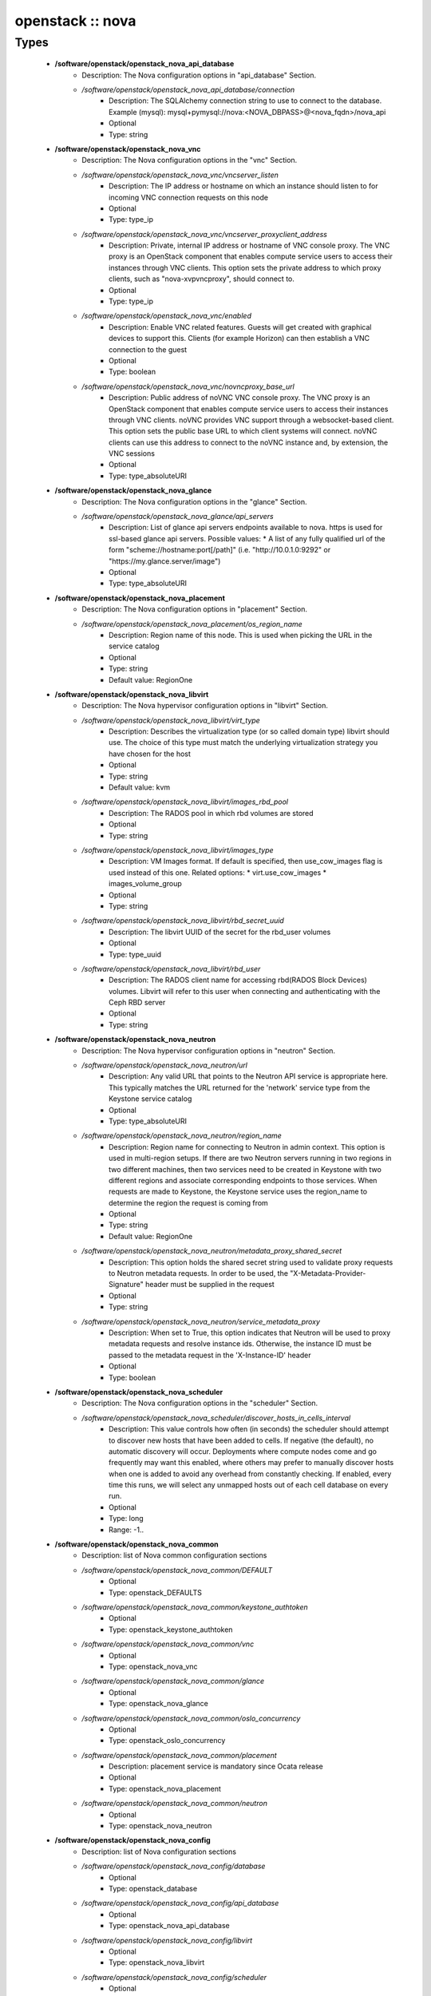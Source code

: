 #################
openstack :: nova
#################

Types
-----

 - **/software/openstack/openstack_nova_api_database**
    - Description: The Nova configuration options in "api_database" Section.
    - */software/openstack/openstack_nova_api_database/connection*
        - Description: The SQLAlchemy connection string to use to connect to the database. Example (mysql): mysql+pymysql://nova:<NOVA_DBPASS>@<nova_fqdn>/nova_api
        - Optional
        - Type: string
 - **/software/openstack/openstack_nova_vnc**
    - Description: The Nova configuration options in the "vnc" Section.
    - */software/openstack/openstack_nova_vnc/vncserver_listen*
        - Description: The IP address or hostname on which an instance should listen to for incoming VNC connection requests on this node
        - Optional
        - Type: type_ip
    - */software/openstack/openstack_nova_vnc/vncserver_proxyclient_address*
        - Description: Private, internal IP address or hostname of VNC console proxy. The VNC proxy is an OpenStack component that enables compute service users to access their instances through VNC clients. This option sets the private address to which proxy clients, such as "nova-xvpvncproxy", should connect to.
        - Optional
        - Type: type_ip
    - */software/openstack/openstack_nova_vnc/enabled*
        - Description: Enable VNC related features. Guests will get created with graphical devices to support this. Clients (for example Horizon) can then establish a VNC connection to the guest
        - Optional
        - Type: boolean
    - */software/openstack/openstack_nova_vnc/novncproxy_base_url*
        - Description: Public address of noVNC VNC console proxy. The VNC proxy is an OpenStack component that enables compute service users to access their instances through VNC clients. noVNC provides VNC support through a websocket-based client. This option sets the public base URL to which client systems will connect. noVNC clients can use this address to connect to the noVNC instance and, by extension, the VNC sessions
        - Optional
        - Type: type_absoluteURI
 - **/software/openstack/openstack_nova_glance**
    - Description: The Nova configuration options in the "glance" Section.
    - */software/openstack/openstack_nova_glance/api_servers*
        - Description: List of glance api servers endpoints available to nova. https is used for ssl-based glance api servers. Possible values: * A list of any fully qualified url of the form "scheme://hostname:port[/path]" (i.e. "http://10.0.1.0:9292" or "https://my.glance.server/image")
        - Optional
        - Type: type_absoluteURI
 - **/software/openstack/openstack_nova_placement**
    - Description: The Nova configuration options in "placement" Section.
    - */software/openstack/openstack_nova_placement/os_region_name*
        - Description: Region name of this node. This is used when picking the URL in the service catalog
        - Optional
        - Type: string
        - Default value: RegionOne
 - **/software/openstack/openstack_nova_libvirt**
    - Description: The Nova hypervisor configuration options in "libvirt" Section.
    - */software/openstack/openstack_nova_libvirt/virt_type*
        - Description: Describes the virtualization type (or so called domain type) libvirt should use. The choice of this type must match the underlying virtualization strategy you have chosen for the host
        - Optional
        - Type: string
        - Default value: kvm
    - */software/openstack/openstack_nova_libvirt/images_rbd_pool*
        - Description: The RADOS pool in which rbd volumes are stored
        - Optional
        - Type: string
    - */software/openstack/openstack_nova_libvirt/images_type*
        - Description: VM Images format. If default is specified, then use_cow_images flag is used instead of this one. Related options: * virt.use_cow_images * images_volume_group
        - Optional
        - Type: string
    - */software/openstack/openstack_nova_libvirt/rbd_secret_uuid*
        - Description: The libvirt UUID of the secret for the rbd_user volumes
        - Optional
        - Type: type_uuid
    - */software/openstack/openstack_nova_libvirt/rbd_user*
        - Description: The RADOS client name for accessing rbd(RADOS Block Devices) volumes. Libvirt will refer to this user when connecting and authenticating with the Ceph RBD server
        - Optional
        - Type: string
 - **/software/openstack/openstack_nova_neutron**
    - Description: The Nova hypervisor configuration options in "neutron" Section.
    - */software/openstack/openstack_nova_neutron/url*
        - Description: Any valid URL that points to the Neutron API service is appropriate here. This typically matches the URL returned for the 'network' service type from the Keystone service catalog
        - Optional
        - Type: type_absoluteURI
    - */software/openstack/openstack_nova_neutron/region_name*
        - Description: Region name for connecting to Neutron in admin context. This option is used in multi-region setups. If there are two Neutron servers running in two regions in two different machines, then two services need to be created in Keystone with two different regions and associate corresponding endpoints to those services. When requests are made to Keystone, the Keystone service uses the region_name to determine the region the request is coming from
        - Optional
        - Type: string
        - Default value: RegionOne
    - */software/openstack/openstack_nova_neutron/metadata_proxy_shared_secret*
        - Description: This option holds the shared secret string used to validate proxy requests to Neutron metadata requests. In order to be used, the "X-Metadata-Provider-Signature" header must be supplied in the request
        - Optional
        - Type: string
    - */software/openstack/openstack_nova_neutron/service_metadata_proxy*
        - Description: When set to True, this option indicates that Neutron will be used to proxy metadata requests and resolve instance ids. Otherwise, the instance ID must be passed to the metadata request in the 'X-Instance-ID' header
        - Optional
        - Type: boolean
 - **/software/openstack/openstack_nova_scheduler**
    - Description: The Nova configuration options in the "scheduler" Section.
    - */software/openstack/openstack_nova_scheduler/discover_hosts_in_cells_interval*
        - Description: This value controls how often (in seconds) the scheduler should attempt to discover new hosts that have been added to cells. If negative (the default), no automatic discovery will occur. Deployments where compute nodes come and go frequently may want this enabled, where others may prefer to manually discover hosts when one is added to avoid any overhead from constantly checking. If enabled, every time this runs, we will select any unmapped hosts out of each cell database on every run.
        - Optional
        - Type: long
        - Range: -1..
 - **/software/openstack/openstack_nova_common**
    - Description: list of Nova common configuration sections
    - */software/openstack/openstack_nova_common/DEFAULT*
        - Optional
        - Type: openstack_DEFAULTS
    - */software/openstack/openstack_nova_common/keystone_authtoken*
        - Optional
        - Type: openstack_keystone_authtoken
    - */software/openstack/openstack_nova_common/vnc*
        - Optional
        - Type: openstack_nova_vnc
    - */software/openstack/openstack_nova_common/glance*
        - Optional
        - Type: openstack_nova_glance
    - */software/openstack/openstack_nova_common/oslo_concurrency*
        - Optional
        - Type: openstack_oslo_concurrency
    - */software/openstack/openstack_nova_common/placement*
        - Description: placement service is mandatory since Ocata release
        - Optional
        - Type: openstack_nova_placement
    - */software/openstack/openstack_nova_common/neutron*
        - Optional
        - Type: openstack_nova_neutron
 - **/software/openstack/openstack_nova_config**
    - Description: list of Nova configuration sections
    - */software/openstack/openstack_nova_config/database*
        - Optional
        - Type: openstack_database
    - */software/openstack/openstack_nova_config/api_database*
        - Optional
        - Type: openstack_nova_api_database
    - */software/openstack/openstack_nova_config/libvirt*
        - Optional
        - Type: openstack_nova_libvirt
    - */software/openstack/openstack_nova_config/scheduler*
        - Optional
        - Type: openstack_nova_scheduler
